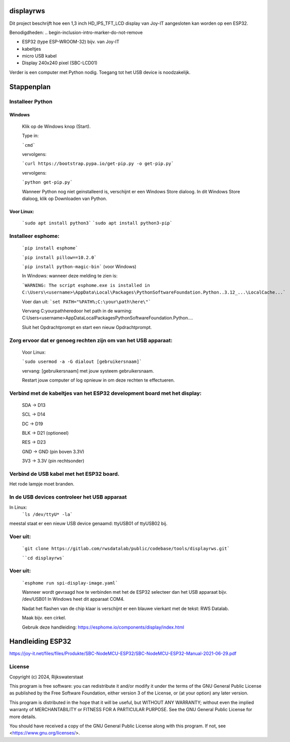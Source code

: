 ##########
displayrws
##########

Dit project beschrijft hoe een 1,3 inch HD_IPS_TFT_LCD display van Joy-IT aangesloten kan worden op een ESP32.

Benodigdheden:
.. begin-inclusion-intro-marker-do-not-remove

- ESP32 (type ESP-WROOM-32) bijv. van Joy-IT
- kabeltjes
- micro USB kabel
- Display 240x240 pixel (SBC-LCD01)

Verder is een computer met Python nodig.
Toegang tot het USB device is noodzakelijk.

############
 Stappenplan
############

Installeer Python
===================

Windows
~~~~~~~

  Klik op de Windows knop (Start).

  Type in:

  ```cmd```

  vervolgens:

  ```curl https://bootstrap.pypa.io/get-pip.py -o get-pip.py```

  vervolgens:

  ```python get-pip.py```

  Wanneer Python nog niet geinstalleerd is, verschijnt er een Windows Store dialoog.
  In dit Windows Store dialoog, klik op Downloaden van Python.


Voor Linux:
~~~~~~~~~~~

  ```sudo apt install python3```
  ```sudo apt install python3-pip```


Installeer esphome:
=====================

  ```pip install esphome```

  ```pip install pillow==10.2.0```

  ```pip install python-magic-bin``` (voor Windows)

  In Windows:
  wanneer deze melding te zien is:

  ```WARNING: The script esphome.exe is installed in C:\Users\<username>\AppData\Local\Packages\PythonSoftwareFoundation.Python..3.12_...\LocalCache...```

  Voer dan uit:
  ```set PATH="%PATH%;C:\your\path\here\"```

  Vervang C:\your\path\here\ door het path in de warning: C:\Users\<username>\AppData\Local\Packages\PythonSoftwareFoundation.Python....

  Sluit het Opdrachtprompt en start een nieuw Opdrachtprompt.


Zorg ervoor dat er genoeg rechten zijn om van het USB apparaat:
===============================================================

  Voor Linux:

  ```sudo usermod -a -G dialout [gebruikersnaam]```

  vervang: [gebruikersnaam] met jouw systeem gebruikersnaam.

  Restart jouw computer of log opnieuw in om deze rechten te effectueren.

Verbind met de kabeltjes van het ESP32 development board met het display:
=========================================================================

  SDA -> D13

  SCL -> D14

  DC -> D19

  BLK -> D21 (optioneel)

  RES -> D23

  GND -> GND (pin boven 3.3V)

  3V3 -> 3.3V (pin rechtsonder)


.. image:: figs/pinouth.png

Verbind de USB kabel met het ESP32 board.
=========================================

Het rode lampje moet branden.

In de USB devices controleer het USB apparaat
=============================================

In Linux:
  ```ls /dev/ttyU* -la```

meestal staat er een nieuw USB device genaamd: ttyUSB01 of ttyUSB02 bij.

Voer uit:
=========

  ```git clone https://gitlab.com/rwsdatalab/public/codebase/tools/displayrws.git```

  ````cd displayrws```

Voer uit:
=========

  ```esphome run spi-display-image.yaml```

  Wanneer wordt gevraagd hoe te verbinden met het de ESP32 selecteer dan het USB apparaat bijv. /dev/USB01
  In Windows heet dit apparaat COM4.

  Nadat het flashen van de chip klaar is verschijnt er een blauwe vierkant met de tekst: RWS Datalab.

  Maak bijv. een cirkel.

  Gebruik deze handleiding:
  https://esphome.io/components/display/index.html

#################
Handleiding ESP32
#################

https://joy-it.net/files/files/Produkte/SBC-NodeMCU-ESP32/SBC-NodeMCU-ESP32-Manual-2021-06-29.pdf


.. end-inclusion-intro-marker-do-not-remove



.. begin-inclusion-license-marker-do-not-remove


License
=======

Copyright (c) 2024, Rijkswaterstaat


This program is free software: you can redistribute it and/or modify
it under the terms of the GNU General Public License as published by
the Free Software Foundation, either version 3 of the License, or
(at your option) any later version.

This program is distributed in the hope that it will be useful,
but WITHOUT ANY WARRANTY; without even the implied warranty of
MERCHANTABILITY or FITNESS FOR A PARTICULAR PURPOSE.  See the
GNU General Public License for more details.

You should have received a copy of the GNU General Public License
along with this program.  If not, see <https://www.gnu.org/licenses/>.


.. end-inclusion-license-marker-do-not-remove
